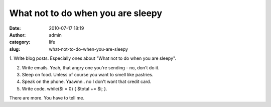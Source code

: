 What not to do when you are sleepy
##################################
:date: 2010-07-17 18:19
:author: admin
:category: life
:slug: what-not-to-do-when-you-are-sleepy

1. Write blog posts. Especially ones about "What not to do when you are
sleepy".

2. Write emails. Yeah, that angry one you're sending - no, don't do it.

3. Sleep on food. Unless of course you want to smell like pastries.

4. Speak on the phone. Yaawnn.. no I don't want that credit card.

5. Write code. while($i = 0) { $total += $i; }.

 

There are more. You have to tell me.
